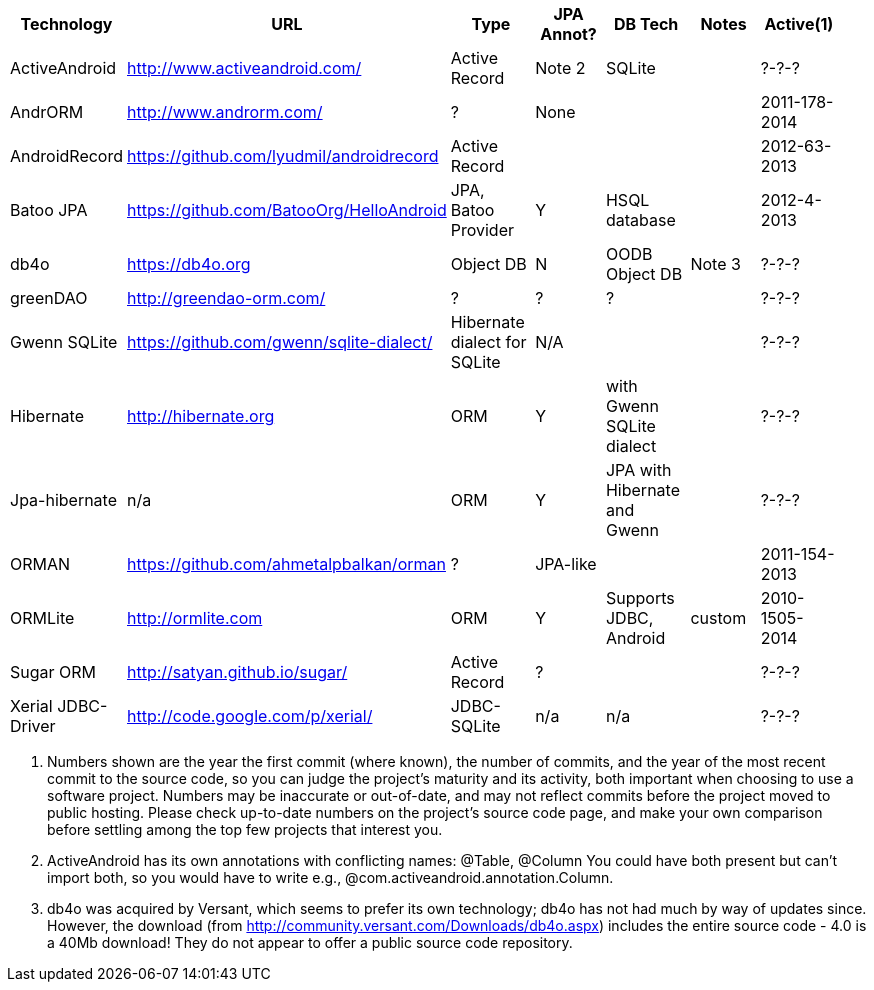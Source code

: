 [options="header"]
|===========
// TODO add columns for license, where (And/SE/EE), year(start/lastcommit)
| Technology		| URL  | Type | JPA Annot? | DB Tech  | Notes | Active(1) |
| ActiveAndroid		| http://www.activeandroid.com/ | Active Record | Note 2| SQLite | | ?-?-? |
| AndrORM			| http://www.androrm.com/ | ? | None | | | 2011-178-2014 |
| AndroidRecord		| https://github.com/lyudmil/androidrecord | Active Record | | | | 2012-63-2013 |
| Batoo JPA			| https://github.com/BatooOrg/HelloAndroid | JPA, Batoo Provider | Y | HSQL database | | 2012-4-2013 |
| db4o 				| https://db4o.org | Object DB | N | OODB Object DB | Note 3| ?-?-? |
| greenDAO			| http://greendao-orm.com/ | ? | ? | ?| | ?-?-? |
| Gwenn SQLite		| https://github.com/gwenn/sqlite-dialect/ | Hibernate dialect for SQLite | N/A | | | ?-?-? |
| Hibernate			| http://hibernate.org | ORM | Y | with Gwenn SQLite dialect |  | ?-?-? |
| Jpa-hibernate		| n/a | ORM | Y | JPA with Hibernate and Gwenn |  | ?-?-? |
| ORMAN				| https://github.com/ahmetalpbalkan/orman | ? | JPA-like | | | 2011-154-2013 |
| ORMLite			| http://ormlite.com | ORM | Y | Supports JDBC, Android | custom |  2010-1505-2014 |
| Sugar ORM			| http://satyan.github.io/sugar/ | Active Record | ? |  | | ?-?-? |
| Xerial JDBC-Driver | http://code.google.com/p/xerial/ | JDBC-SQLite| n/a | n/a | | ?-?-? |
|===========

1. Numbers shown are the year the first commit (where known), the number of commits, and the year of the most recent commit to the source code, so you can judge the project's maturity and its activity, both important when choosing to use a software project.
Numbers may be inaccurate or out-of-date, and may not reflect commits before the project moved to public hosting.
Please check up-to-date numbers on the project's source code page,
and make your own comparison before settling among the top few projects that interest you.

2. ActiveAndroid has its own annotations with conflicting names: @Table, @Column
You could have both present but can't +import+ both, so you would have to write e.g.,
++@com.activeandroid.annotation.Column++.

3. db4o was acquired by Versant, which seems to prefer its own technology; db4o has not had much
by way of updates since. However, the download (from http://community.versant.com/Downloads/db4o.aspx)
includes the entire source code - 4.0 is a 40Mb download! They do not appear to offer a public
source code repository.

